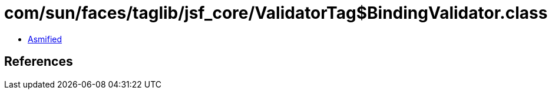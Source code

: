 = com/sun/faces/taglib/jsf_core/ValidatorTag$BindingValidator.class

 - link:ValidatorTag$BindingValidator-asmified.java[Asmified]

== References

